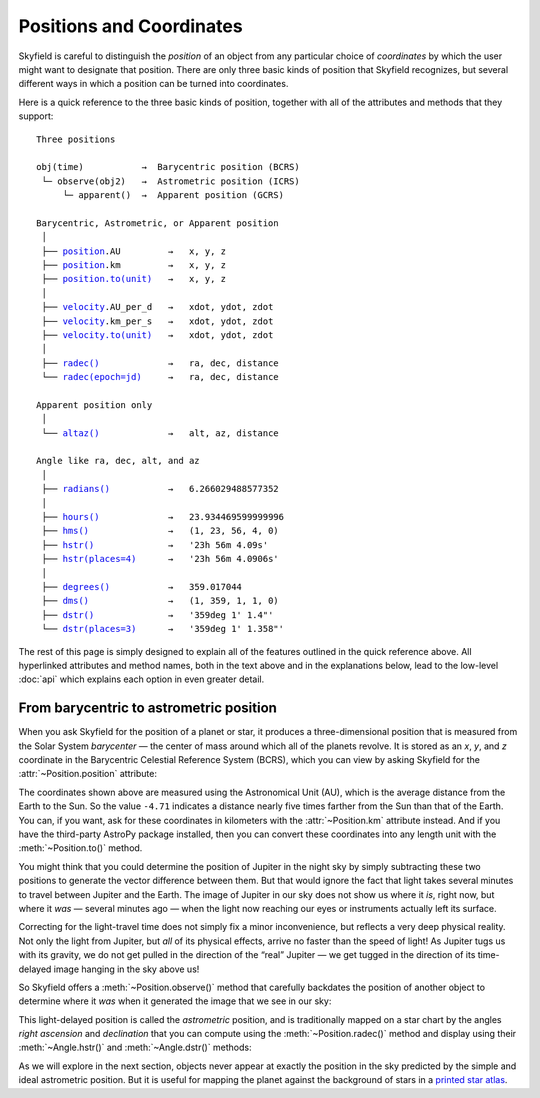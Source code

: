 
===========================
 Positions and Coordinates
===========================

Skyfield is careful to distinguish the *position* of an object
from any particular choice of *coordinates*
by which the user might want to designate that position.
There are only three basic kinds of position that Skyfield recognizes,
but several different ways in which a position
can be turned into coordinates.

Here is a quick reference to the three basic kinds of position,
together with all of the attributes and methods that they support:

.. parsed-literal::

    Three positions

    obj(time)           →  Barycentric position (BCRS)
     └─ observe(obj2)   →  Astrometric position (ICRS)
         └─ apparent()  →  Apparent position (GCRS)

    Barycentric, Astrometric, or Apparent position
     │
     ├── `position <api.html#Position.position>`_.AU         →   x, y, z
     ├── `position <api.html#Position.position>`_.km         →   x, y, z
     ├── `position.to(unit) <api.html#Distance.to>`_   →   x, y, z
     │
     ├── `velocity <api.html#Position.velocity>`_.AU_per_d   →   xdot, ydot, zdot
     ├── `velocity <api.html#Position.velocity>`_.km_per_s   →   xdot, ydot, zdot
     ├── `velocity.to(unit) <api.html#Distance.to>`_   →   xdot, ydot, zdot
     │
     ├── `radec() <api.html#Position.radec>`_             →   ra, dec, distance
     └── `radec(epoch=jd) <api.html#Position.radec>`_     →   ra, dec, distance

    Apparent position only
     │
     └── `altaz() <api.html#Position.altaz>`_             →   alt, az, distance

    Angle like ra, dec, alt, and az
     │
     ├── `radians() <api.html#Angle.radians>`_           →   6.266029488577352
     │
     ├── `hours() <api.html#Angle.hours>`_             →   23.934469599999996
     ├── `hms() <api.html#Angle.hms>`_               →   (1, 23, 56, 4, 0)
     ├── `hstr() <api.html#Angle.hstr>`_              →   '23h 56m 4.09s'
     ├── `hstr(places=4) <api.html#Angle.hstr>`_      →   '23h 56m 4.0906s'
     │
     ├── `degrees() <api.html#Angle.degrees>`_           →   359.017044
     ├── `dms() <api.html#Angle.dms>`_               →   (1, 359, 1, 1, 0)
     ├── `dstr() <api.html#Angle.dstr>`_              →   '359deg 1\' 1.4"'
     └── `dstr(places=3) <api.html#Angle.dstr>`_      →   '359deg 1\' 1.358"'

The rest of this page is simply designed to explain
all of the features outlined in the quick reference above.
All hyperlinked attributes and method names,
both in the text above and in the explanations below,
lead to the low-level :doc:`api`
which explains each option in even greater detail.

From barycentric to astrometric position
========================================

When you ask Skyfield for the position of a planet or star,
it produces a three-dimensional position
that is measured from the Solar System *barycenter* —
the center of mass around which all of the planets revolve.
It is stored as an *x*, *y*, and *z* coordinate
in the Barycentric Celestial Reference System (BCRS),
which you can view by asking Skyfield
for the :attr:`~Position.position` attribute:

.. testcode::

    from skyfield.api import earth, jupiter
    print earth(utc=(1980, 1, 1)).position.AU
    print jupiter(utc=(1980, 1, 1)).position.AU

.. testoutput::

    [-0.16287311  0.88787399  0.38473904]
    [-4.71061475  2.32932129  1.11328106]

The coordinates shown above are measured
using the Astronomical Unit (AU),
which is the average distance from the Earth to the Sun.
So the value ``-4.71`` indicates a distance
nearly five times farther from the Sun than that of the Earth.
You can, if you want, ask for these coordinates
in kilometers with the :attr:`~Position.km` attribute instead.
And if you have the third-party AstroPy package installed,
then you can convert these coordinates
into any length unit with the :meth:`~Position.to()` method.

You might think that you could determine
the position of Jupiter in the night sky
by simply subtracting these two positions
to generate the vector difference between them.
But that would ignore the fact that light takes several minutes
to travel between Jupiter and the Earth.
The image of Jupiter in our sky
does not show us where it *is*, right now,
but where it *was* — several minutes ago —
when the light now reaching our eyes or instruments
actually left its surface.

Correcting for the light-travel time
does not simply fix a minor inconvenience,
but reflects a very deep physical reality.
Not only the light from Jupiter,
but *all* of its physical effects,
arrive no faster than the speed of light!
As Jupiter tugs us with its gravity,
we do not get pulled in the direction of the “real” Jupiter —
we get tugged in the direction of its time-delayed image
hanging in the sky above us!

So Skyfield offers a :meth:`~Position.observe()` method
that carefully backdates the position of another object
to determine where it *was* when it generated the image
that we see in our sky:

.. testcode::

    astro = earth(utc=(1980, 1, 1)).observe(jupiter)
    print astro.position.AU

.. testoutput::

    [-4.54763822  1.44160883  0.72860876]

This light-delayed position is called the *astrometric* position,
and is traditionally mapped on a star chart
by the angles *right ascension* and *declination*
that you can compute using the :meth:`~Position.radec()` method
and display using their :meth:`~Angle.hstr()`
and :meth:`~Angle.dstr()` methods:

.. testcode::

    ra, dec, distance = astro.radec()
    print ra.hstr()
    print dec.dstr()
    print distance.AU

.. testoutput::

    10h 49m 38.71s
    +08deg 41' 00.6"
    4.82598384993

As we will explore in the next section,
objects never appear at exactly the position in the sky
predicted by the simple and ideal astrometric position.
But it is useful for mapping the planet
against the background of stars in a
`printed star atlas <http://www.amazon.com/s/?_encoding=UTF8&camp=1789&creative=390957&linkCode=ur2&pageMinusResults=1&suo=1389754954253&tag=letsdisthemat-20&url=search-alias%3Daps#/ref=nb_sb_noss_1?url=search-alias%3Daps&field-keywords=star%20atlas&sprefix=star+%2Caps&rh=i%3Aaps%2Ck%3Astar%20atlas&sepatfbtf=true&tc=1389754955568>`_.


